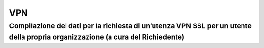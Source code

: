 
**VPN**
*******

**Compilazione dei dati per la richiesta di un’utenza VPN SSL per un utente della propria organizzazione (a cura del Richiedente)**
===================================================================================================================================

